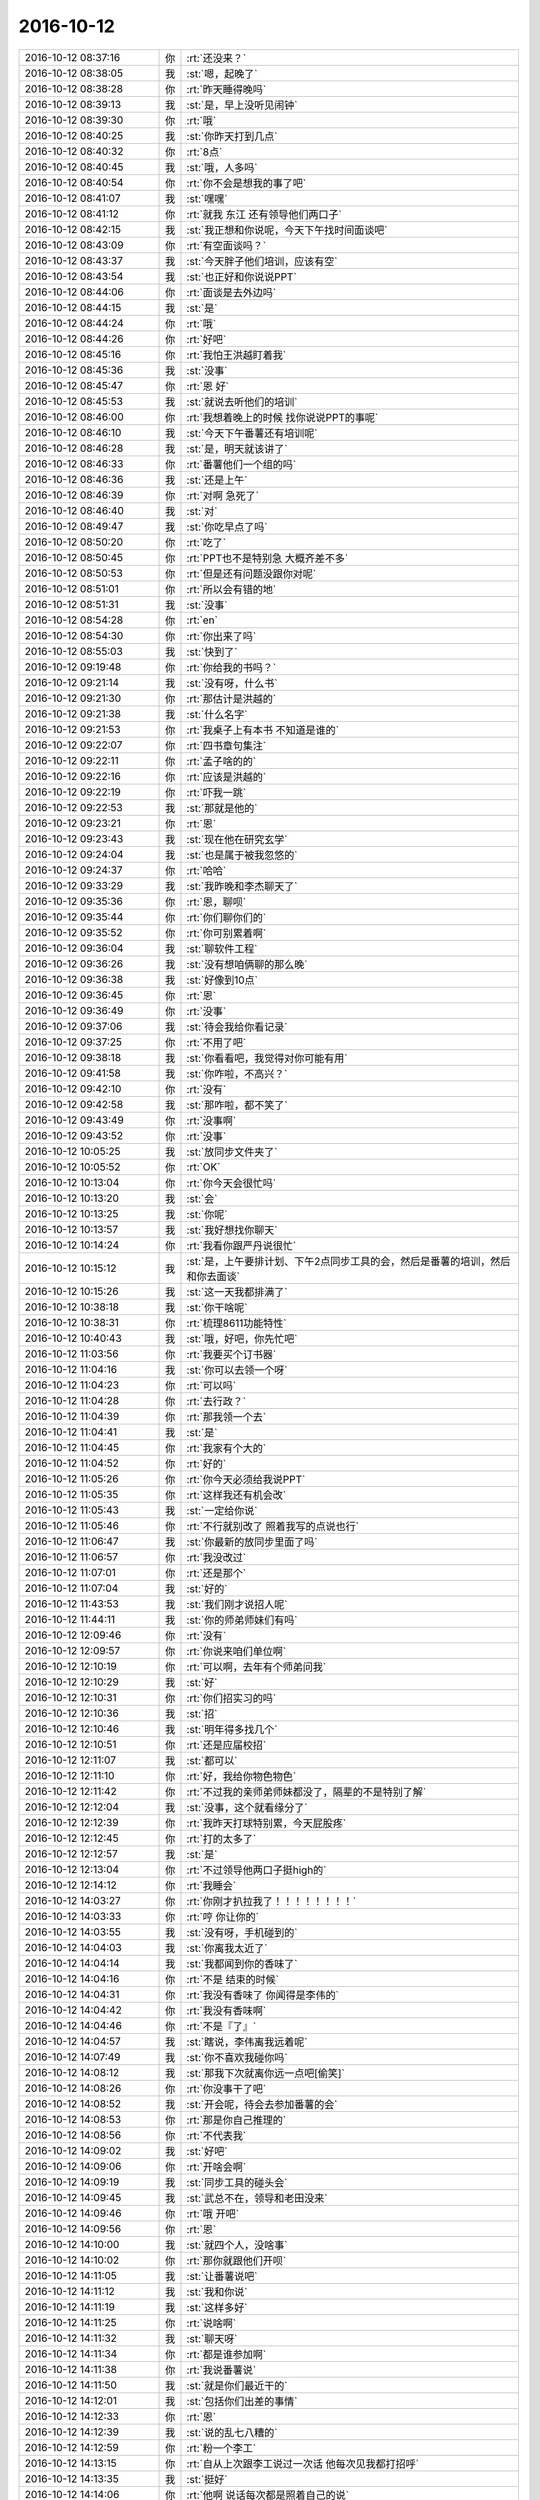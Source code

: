 2016-10-12
-------------

.. list-table::
   :widths: 25, 1, 60

   * - 2016-10-12 08:37:16
     - 你
     - :rt:`还没来？`
   * - 2016-10-12 08:38:05
     - 我
     - :st:`嗯，起晚了`
   * - 2016-10-12 08:38:28
     - 你
     - :rt:`昨天睡得晚吗`
   * - 2016-10-12 08:39:13
     - 我
     - :st:`是，早上没听见闹钟`
   * - 2016-10-12 08:39:30
     - 你
     - :rt:`哦`
   * - 2016-10-12 08:40:25
     - 我
     - :st:`你昨天打到几点`
   * - 2016-10-12 08:40:32
     - 你
     - :rt:`8点`
   * - 2016-10-12 08:40:45
     - 我
     - :st:`哦，人多吗`
   * - 2016-10-12 08:40:54
     - 你
     - :rt:`你不会是想我的事了吧`
   * - 2016-10-12 08:41:07
     - 我
     - :st:`嘿嘿`
   * - 2016-10-12 08:41:12
     - 你
     - :rt:`就我 东江 还有领导他们两口子`
   * - 2016-10-12 08:42:15
     - 我
     - :st:`我正想和你说呢，今天下午找时间面谈吧`
   * - 2016-10-12 08:43:09
     - 你
     - :rt:`有空面谈吗？`
   * - 2016-10-12 08:43:37
     - 我
     - :st:`今天胖子他们培训，应该有空`
   * - 2016-10-12 08:43:54
     - 我
     - :st:`也正好和你说说PPT`
   * - 2016-10-12 08:44:06
     - 你
     - :rt:`面谈是去外边吗`
   * - 2016-10-12 08:44:15
     - 我
     - :st:`是`
   * - 2016-10-12 08:44:24
     - 你
     - :rt:`哦`
   * - 2016-10-12 08:44:26
     - 你
     - :rt:`好吧`
   * - 2016-10-12 08:45:16
     - 你
     - :rt:`我怕王洪越盯着我`
   * - 2016-10-12 08:45:36
     - 我
     - :st:`没事`
   * - 2016-10-12 08:45:47
     - 你
     - :rt:`恩 好`
   * - 2016-10-12 08:45:53
     - 我
     - :st:`就说去听他们的培训`
   * - 2016-10-12 08:46:00
     - 你
     - :rt:`我想着晚上的时候 找你说说PPT的事呢`
   * - 2016-10-12 08:46:10
     - 我
     - :st:`今天下午番薯还有培训呢`
   * - 2016-10-12 08:46:28
     - 我
     - :st:`是，明天就该讲了`
   * - 2016-10-12 08:46:33
     - 你
     - :rt:`番薯他们一个组的吗`
   * - 2016-10-12 08:46:36
     - 我
     - :st:`还是上午`
   * - 2016-10-12 08:46:39
     - 你
     - :rt:`对啊 急死了`
   * - 2016-10-12 08:46:40
     - 我
     - :st:`对`
   * - 2016-10-12 08:49:47
     - 我
     - :st:`你吃早点了吗`
   * - 2016-10-12 08:50:20
     - 你
     - :rt:`吃了`
   * - 2016-10-12 08:50:45
     - 你
     - :rt:`PPT也不是特别急  大概齐差不多`
   * - 2016-10-12 08:50:53
     - 你
     - :rt:`但是还有问题没跟你对呢`
   * - 2016-10-12 08:51:01
     - 你
     - :rt:`所以会有错的地`
   * - 2016-10-12 08:51:31
     - 我
     - :st:`没事`
   * - 2016-10-12 08:54:28
     - 你
     - :rt:`en`
   * - 2016-10-12 08:54:30
     - 你
     - :rt:`你出来了吗`
   * - 2016-10-12 08:55:03
     - 我
     - :st:`快到了`
   * - 2016-10-12 09:19:48
     - 你
     - :rt:`你给我的书吗？`
   * - 2016-10-12 09:21:14
     - 我
     - :st:`没有呀，什么书`
   * - 2016-10-12 09:21:30
     - 你
     - :rt:`那估计是洪越的`
   * - 2016-10-12 09:21:38
     - 我
     - :st:`什么名字`
   * - 2016-10-12 09:21:53
     - 你
     - :rt:`我桌子上有本书 不知道是谁的`
   * - 2016-10-12 09:22:07
     - 你
     - :rt:`四书章句集注`
   * - 2016-10-12 09:22:11
     - 你
     - :rt:`孟子啥的的`
   * - 2016-10-12 09:22:16
     - 你
     - :rt:`应该是洪越的`
   * - 2016-10-12 09:22:19
     - 你
     - :rt:`吓我一跳`
   * - 2016-10-12 09:22:53
     - 我
     - :st:`那就是他的`
   * - 2016-10-12 09:23:21
     - 你
     - :rt:`恩`
   * - 2016-10-12 09:23:43
     - 我
     - :st:`现在他在研究玄学`
   * - 2016-10-12 09:24:04
     - 我
     - :st:`也是属于被我忽悠的`
   * - 2016-10-12 09:24:37
     - 你
     - :rt:`哈哈`
   * - 2016-10-12 09:33:29
     - 我
     - :st:`我昨晚和李杰聊天了`
   * - 2016-10-12 09:35:36
     - 你
     - :rt:`恩，聊呗`
   * - 2016-10-12 09:35:44
     - 你
     - :rt:`你们聊你们的`
   * - 2016-10-12 09:35:52
     - 你
     - :rt:`你可别累着啊`
   * - 2016-10-12 09:36:04
     - 我
     - :st:`聊软件工程`
   * - 2016-10-12 09:36:26
     - 我
     - :st:`没有想咱俩聊的那么晚`
   * - 2016-10-12 09:36:38
     - 我
     - :st:`好像到10点`
   * - 2016-10-12 09:36:45
     - 你
     - :rt:`恩`
   * - 2016-10-12 09:36:49
     - 你
     - :rt:`没事`
   * - 2016-10-12 09:37:06
     - 我
     - :st:`待会我给你看记录`
   * - 2016-10-12 09:37:25
     - 你
     - :rt:`不用了吧`
   * - 2016-10-12 09:38:18
     - 我
     - :st:`你看看吧，我觉得对你可能有用`
   * - 2016-10-12 09:41:58
     - 我
     - :st:`你咋啦，不高兴？`
   * - 2016-10-12 09:42:10
     - 你
     - :rt:`没有`
   * - 2016-10-12 09:42:58
     - 我
     - :st:`那咋啦，都不笑了`
   * - 2016-10-12 09:43:49
     - 你
     - :rt:`没事啊`
   * - 2016-10-12 09:43:52
     - 你
     - :rt:`没事`
   * - 2016-10-12 10:05:25
     - 我
     - :st:`放同步文件夹了`
   * - 2016-10-12 10:05:52
     - 你
     - :rt:`OK`
   * - 2016-10-12 10:13:04
     - 你
     - :rt:`你今天会很忙吗`
   * - 2016-10-12 10:13:20
     - 我
     - :st:`会`
   * - 2016-10-12 10:13:25
     - 我
     - :st:`你呢`
   * - 2016-10-12 10:13:57
     - 我
     - :st:`我好想找你聊天`
   * - 2016-10-12 10:14:24
     - 你
     - :rt:`我看你跟严丹说很忙`
   * - 2016-10-12 10:15:12
     - 我
     - :st:`是，上午要排计划、下午2点同步工具的会，然后是番薯的培训，然后和你去面谈`
   * - 2016-10-12 10:15:26
     - 我
     - :st:`这一天我都排满了`
   * - 2016-10-12 10:38:18
     - 我
     - :st:`你干啥呢`
   * - 2016-10-12 10:38:31
     - 你
     - :rt:`梳理8611功能特性`
   * - 2016-10-12 10:40:43
     - 我
     - :st:`哦，好吧，你先忙吧`
   * - 2016-10-12 11:03:56
     - 你
     - :rt:`我要买个订书器`
   * - 2016-10-12 11:04:16
     - 我
     - :st:`你可以去领一个呀`
   * - 2016-10-12 11:04:23
     - 你
     - :rt:`可以吗`
   * - 2016-10-12 11:04:28
     - 你
     - :rt:`去行政？`
   * - 2016-10-12 11:04:39
     - 你
     - :rt:`那我领一个去`
   * - 2016-10-12 11:04:41
     - 我
     - :st:`是`
   * - 2016-10-12 11:04:45
     - 你
     - :rt:`我家有个大的`
   * - 2016-10-12 11:04:52
     - 你
     - :rt:`好的`
   * - 2016-10-12 11:05:26
     - 你
     - :rt:`你今天必须给我说PPT`
   * - 2016-10-12 11:05:35
     - 你
     - :rt:`这样我还有机会改`
   * - 2016-10-12 11:05:43
     - 我
     - :st:`一定给你说`
   * - 2016-10-12 11:05:46
     - 你
     - :rt:`不行就别改了  照着我写的点说也行`
   * - 2016-10-12 11:06:47
     - 我
     - :st:`你最新的放同步里面了吗`
   * - 2016-10-12 11:06:57
     - 你
     - :rt:`我没改过`
   * - 2016-10-12 11:07:01
     - 你
     - :rt:`还是那个`
   * - 2016-10-12 11:07:04
     - 我
     - :st:`好的`
   * - 2016-10-12 11:43:53
     - 我
     - :st:`我们刚才说招人呢`
   * - 2016-10-12 11:44:11
     - 我
     - :st:`你的师弟师妹们有吗`
   * - 2016-10-12 12:09:46
     - 你
     - :rt:`没有`
   * - 2016-10-12 12:09:57
     - 你
     - :rt:`你说来咱们单位啊`
   * - 2016-10-12 12:10:19
     - 你
     - :rt:`可以啊，去年有个师弟问我`
   * - 2016-10-12 12:10:29
     - 我
     - :st:`好`
   * - 2016-10-12 12:10:31
     - 你
     - :rt:`你们招实习的吗`
   * - 2016-10-12 12:10:36
     - 我
     - :st:`招`
   * - 2016-10-12 12:10:46
     - 我
     - :st:`明年得多找几个`
   * - 2016-10-12 12:10:51
     - 你
     - :rt:`还是应届校招`
   * - 2016-10-12 12:11:07
     - 我
     - :st:`都可以`
   * - 2016-10-12 12:11:10
     - 你
     - :rt:`好，我给你物色物色`
   * - 2016-10-12 12:11:42
     - 你
     - :rt:`不过我的亲师弟师妹都没了，隔辈的不是特别了解`
   * - 2016-10-12 12:12:04
     - 我
     - :st:`没事，这个就看缘分了`
   * - 2016-10-12 12:12:39
     - 你
     - :rt:`我昨天打球特别累，今天屁股疼`
   * - 2016-10-12 12:12:45
     - 你
     - :rt:`打的太多了`
   * - 2016-10-12 12:12:57
     - 我
     - :st:`是`
   * - 2016-10-12 12:13:04
     - 你
     - :rt:`不过领导他两口子挺high的`
   * - 2016-10-12 12:14:12
     - 你
     - :rt:`我睡会`
   * - 2016-10-12 14:03:27
     - 你
     - :rt:`你刚才扒拉我了！！！！！！！！`
   * - 2016-10-12 14:03:33
     - 你
     - :rt:`哼 你让你的`
   * - 2016-10-12 14:03:55
     - 我
     - :st:`没有呀，手机碰到的`
   * - 2016-10-12 14:04:03
     - 我
     - :st:`你离我太近了`
   * - 2016-10-12 14:04:14
     - 我
     - :st:`我都闻到你的香味了`
   * - 2016-10-12 14:04:16
     - 你
     - :rt:`不是 结束的时候`
   * - 2016-10-12 14:04:31
     - 你
     - :rt:`我没有香味了 你闻得是李伟的`
   * - 2016-10-12 14:04:42
     - 你
     - :rt:`我没有香味啊`
   * - 2016-10-12 14:04:46
     - 你
     - :rt:`不是『了』`
   * - 2016-10-12 14:04:57
     - 我
     - :st:`瞎说，李伟离我远着呢`
   * - 2016-10-12 14:07:49
     - 我
     - :st:`你不喜欢我碰你吗`
   * - 2016-10-12 14:08:12
     - 我
     - :st:`那我下次就离你远一点吧[偷笑]`
   * - 2016-10-12 14:08:26
     - 你
     - :rt:`你没事干了吧`
   * - 2016-10-12 14:08:52
     - 我
     - :st:`开会呢，待会去参加番薯的会`
   * - 2016-10-12 14:08:53
     - 你
     - :rt:`那是你自己推理的`
   * - 2016-10-12 14:08:56
     - 你
     - :rt:`不代表我`
   * - 2016-10-12 14:09:02
     - 我
     - :st:`好吧`
   * - 2016-10-12 14:09:06
     - 你
     - :rt:`开啥会啊`
   * - 2016-10-12 14:09:19
     - 我
     - :st:`同步工具的碰头会`
   * - 2016-10-12 14:09:45
     - 我
     - :st:`武总不在，领导和老田没来`
   * - 2016-10-12 14:09:46
     - 你
     - :rt:`哦 开吧`
   * - 2016-10-12 14:09:56
     - 你
     - :rt:`恩`
   * - 2016-10-12 14:10:00
     - 我
     - :st:`就四个人，没啥事`
   * - 2016-10-12 14:10:02
     - 你
     - :rt:`那你就跟他们开呗`
   * - 2016-10-12 14:11:05
     - 我
     - :st:`让番薯说吧`
   * - 2016-10-12 14:11:12
     - 我
     - :st:`我和你说`
   * - 2016-10-12 14:11:19
     - 我
     - :st:`这样多好`
   * - 2016-10-12 14:11:25
     - 你
     - :rt:`说啥啊`
   * - 2016-10-12 14:11:32
     - 我
     - :st:`聊天呀`
   * - 2016-10-12 14:11:34
     - 你
     - :rt:`都是谁参加啊`
   * - 2016-10-12 14:11:38
     - 你
     - :rt:`我说番薯说`
   * - 2016-10-12 14:11:50
     - 我
     - :st:`就是你们最近干的`
   * - 2016-10-12 14:12:01
     - 我
     - :st:`包括你们出差的事情`
   * - 2016-10-12 14:12:33
     - 你
     - :rt:`恩`
   * - 2016-10-12 14:12:39
     - 我
     - :st:`说的乱七八糟的`
   * - 2016-10-12 14:12:59
     - 你
     - :rt:`粉一个李工`
   * - 2016-10-12 14:13:15
     - 你
     - :rt:`自从上次跟李工说过一次话  他每次见我都打招呼`
   * - 2016-10-12 14:13:35
     - 我
     - :st:`挺好`
   * - 2016-10-12 14:14:06
     - 你
     - :rt:`他啊 说话每次都是照着自己的说`
   * - 2016-10-12 14:14:14
     - 你
     - :rt:`从来不会吸收别人给他的东西`
   * - 2016-10-12 14:14:19
     - 你
     - :rt:`我真服他了`
   * - 2016-10-12 14:14:20
     - 我
     - :st:`番薯正在给陈婕解释LSN`
   * - 2016-10-12 14:14:30
     - 你
     - :rt:`还觉得自己特别特别有条理`
   * - 2016-10-12 14:14:32
     - 你
     - :rt:`哈哈`
   * - 2016-10-12 14:14:35
     - 我
     - :st:`我懒得理他了`
   * - 2016-10-12 14:14:42
     - 你
     - :rt:`别理他了`
   * - 2016-10-12 14:14:48
     - 你
     - :rt:`理他干嘛`
   * - 2016-10-12 14:14:51
     - 我
     - :st:`是，不理他`
   * - 2016-10-12 14:15:12
     - 我
     - :st:`你看了我和李杰的聊天了吗`
   * - 2016-10-12 14:15:16
     - 你
     - :rt:`你看咱们公司颁奖 那么多人 都没有人说话`
   * - 2016-10-12 14:15:20
     - 你
     - :rt:`很安静`
   * - 2016-10-12 14:15:25
     - 我
     - :st:`是`
   * - 2016-10-12 14:15:43
     - 你
     - :rt:`不错`
   * - 2016-10-12 14:15:54
     - 你
     - :rt:`没看呢 我现在看看去`
   * - 2016-10-12 14:16:04
     - 我
     - :st:`好`
   * - 2016-10-12 14:31:54
     - 你
     - :rt:`笑死我了`
   * - 2016-10-12 14:32:22
     - 我
     - :st:`哪里呀`
   * - 2016-10-12 14:33:19
     - 你
     - :rt:`动物性那块`
   * - 2016-10-12 14:33:21
     - 你
     - :rt:`太搞笑了`
   * - 2016-10-12 14:33:38
     - 我
     - :st:`[微笑]`
   * - 2016-10-12 14:34:32
     - 我
     - :st:`她的理解不如你明白`
   * - 2016-10-12 14:34:36
     - 你
     - :rt:`都12点了`
   * - 2016-10-12 14:34:40
     - 你
     - :rt:`这已经不错了`
   * - 2016-10-12 14:34:51
     - 你
     - :rt:`我最开始还不如他呢`
   * - 2016-10-12 14:35:08
     - 我
     - :st:`不一样`
   * - 2016-10-12 14:35:18
     - 我
     - :st:`其实是你的起点高`
   * - 2016-10-12 14:35:33
     - 我
     - :st:`我上来给你说的就比较难`
   * - 2016-10-12 14:35:49
     - 你
     - .. image:: images/101274.jpg
          :width: 100px
   * - 2016-10-12 14:35:53
     - 我
     - :st:`这次她的很多错误我都没有纠正`
   * - 2016-10-12 14:35:58
     - 你
     - :rt:`这个变量这 快笑死我了`
   * - 2016-10-12 14:36:03
     - 我
     - :st:`没错`
   * - 2016-10-12 14:36:11
     - 我
     - :st:`我都不知道说什么`
   * - 2016-10-12 14:36:12
     - 你
     - :rt:`她想的跟你说的 都没关系`
   * - 2016-10-12 14:36:15
     - 你
     - :rt:`哈哈`
   * - 2016-10-12 14:36:18
     - 你
     - :rt:`笑死我了`
   * - 2016-10-12 14:36:25
     - 你
     - :rt:`也难为你了`
   * - 2016-10-12 14:36:29
     - 你
     - :rt:`太搞笑`
   * - 2016-10-12 14:36:46
     - 你
     - :rt:`不过李杰挺可怜的 你多帮帮她`
   * - 2016-10-12 14:36:53
     - 我
     - :st:`没问题`
   * - 2016-10-12 14:36:59
     - 你
     - :rt:`他真的挺想学习的`
   * - 2016-10-12 14:37:07
     - 我
     - :st:`是，能看出来`
   * - 2016-10-12 14:37:18
     - 你
     - :rt:`因为我俩聊天的时候 他明显感觉不如我`
   * - 2016-10-12 14:37:35
     - 你
     - :rt:`所以才反思 自己该学习了`
   * - 2016-10-12 14:37:50
     - 我
     - :st:`你的功劳也不小呀`
   * - 2016-10-12 14:39:58
     - 我
     - :st:`关于产品经理那一段你明白吗`
   * - 2016-10-12 14:42:05
     - 你
     - :rt:`恩 基本都明白`
   * - 2016-10-12 14:42:18
     - 你
     - :rt:`我也理解你说的 你对李杰的感受`
   * - 2016-10-12 14:42:19
     - 你
     - :rt:`哈哈`
   * - 2016-10-12 14:42:26
     - 你
     - :rt:`笑死我咧`
   * - 2016-10-12 14:42:57
     - 我
     - :st:`而且她和你一样，喜欢自己发散思维`
   * - 2016-10-12 14:43:35
     - 你
     - :rt:`哈哈 是`
   * - 2016-10-12 14:43:44
     - 你
     - :rt:`而且 我相信 你说的他都没明白`
   * - 2016-10-12 14:43:58
     - 我
     - :st:`有可能`
   * - 2016-10-12 14:44:01
     - 你
     - :rt:`说到这个地步 是不会明白的`
   * - 2016-10-12 14:44:07
     - 你
     - :rt:`不是有可能 是一定的`
   * - 2016-10-12 14:44:12
     - 你
     - :rt:`我了解她`
   * - 2016-10-12 14:44:21
     - 我
     - :st:`哈哈，你应该是权威`
   * - 2016-10-12 14:44:51
     - 你
     - :rt:`你说的那个输入输出的`
   * - 2016-10-12 14:45:02
     - 你
     - :rt:`是把产品经理看成黑盒吗`
   * - 2016-10-12 14:45:07
     - 我
     - :st:`对`
   * - 2016-10-12 14:45:12
     - 你
     - :rt:`那就是产品经理的输入和输出啊`
   * - 2016-10-12 14:45:14
     - 你
     - :rt:`对吗`
   * - 2016-10-12 14:45:21
     - 我
     - :st:`不是`
   * - 2016-10-12 14:45:32
     - 你
     - :rt:`那输出就没什么了`
   * - 2016-10-12 14:45:42
     - 我
     - :st:`不是产品经理是黑盒`
   * - 2016-10-12 14:46:03
     - 我
     - :st:`是需求分析和提炼的过程是黑盒`
   * - 2016-10-12 14:46:19
     - 我
     - :st:`我是顺着李杰的说法说的`
   * - 2016-10-12 14:46:23
     - 你
     - :rt:`产品经理是一个黑箱`
   * - 2016-10-12 14:46:28
     - 你
     - :rt:`哦`
   * - 2016-10-12 14:46:41
     - 你
     - :rt:`这样也行 那输出就没什么了`
   * - 2016-10-12 14:46:57
     - 你
     - :rt:`是用用户故事输出 还是用用例输出 就是个形式呗`
   * - 2016-10-12 14:47:01
     - 我
     - :st:`我说一下准确的模型吧`
   * - 2016-10-12 14:47:11
     - 你
     - :rt:`就是把产品模型准确的表达出来`
   * - 2016-10-12 14:47:13
     - 你
     - :rt:`对吗`
   * - 2016-10-12 14:47:22
     - 我
     - :st:`对`
   * - 2016-10-12 14:47:34
     - 你
     - :rt:`黑箱是经过提炼需求 出来的产品模型`
   * - 2016-10-12 14:47:43
     - 你
     - :rt:`那我的理解就是对的`
   * - 2016-10-12 14:47:52
     - 我
     - :st:`你说的很对`
   * - 2016-10-12 14:48:22
     - 你
     - :rt:`有句话让我有点迷惑 就是你说的  产品经理职责是『保证输出满足输入』`
   * - 2016-10-12 14:48:27
     - 我
     - :st:`我和她的聊天很多是按照她的理解说的`
   * - 2016-10-12 14:48:31
     - 你
     - :rt:`嗯嗯`
   * - 2016-10-12 14:48:36
     - 你
     - :rt:`我想也可能是`
   * - 2016-10-12 14:48:50
     - 我
     - :st:`这句是质控的原则`
   * - 2016-10-12 14:48:53
     - 你
     - :rt:`但是你即使这么说 他也不会理解`
   * - 2016-10-12 14:49:03
     - 你
     - :rt:`所以我迷惑`
   * - 2016-10-12 14:49:06
     - 我
     - :st:`她不明白质控，我只能这么说了`
   * - 2016-10-12 14:49:13
     - 你
     - :rt:`恩 那就是了`
   * - 2016-10-12 14:49:17
     - 你
     - :rt:`跟我想的一样`
   * - 2016-10-12 14:49:30
     - 你
     - :rt:`你是为了让他理解 这么说的`
   * - 2016-10-12 14:49:32
     - 你
     - :rt:`OK`
   * - 2016-10-12 14:49:36
     - 我
     - :st:`对`
   * - 2016-10-12 14:49:39
     - 你
     - :rt:`我跟你确认 是怕我想错了`
   * - 2016-10-12 14:49:50
     - 你
     - :rt:`因为我觉得这句话不是很对`
   * - 2016-10-12 14:49:57
     - 你
     - :rt:`那就不用解释`
   * - 2016-10-12 14:50:13
     - 你
     - :rt:`我明白`
   * - 2016-10-12 14:50:28
     - 我
     - :st:`其实之前和你聊天的也有这种情况`
   * - 2016-10-12 14:50:33
     - 你
     - :rt:`我知道`
   * - 2016-10-12 14:50:50
     - 我
     - :st:`她现在和你差的确实太多了`
   * - 2016-10-12 14:51:00
     - 我
     - :st:`关键还是层次的差距`
   * - 2016-10-12 14:51:47
     - 你
     - :rt:`是啊`
   * - 2016-10-12 14:52:33
     - 你
     - :rt:`你有空吗 跟你说件事`
   * - 2016-10-12 14:52:37
     - 我
     - :st:`有`
   * - 2016-10-12 14:52:39
     - 你
     - :rt:`不是说件事 就是闲聊`
   * - 2016-10-12 14:52:41
     - 你
     - :rt:`没事`
   * - 2016-10-12 14:52:46
     - 我
     - :st:`我没事`
   * - 2016-10-12 14:53:03
     - 你
     - :rt:`你知道 昨天我对象不知道咋了 一直跟我说他对工作的认识`
   * - 2016-10-12 14:53:23
     - 你
     - :rt:`其实吧  他认识的远没有我深刻`
   * - 2016-10-12 14:53:25
     - 我
     - :st:`好事呀`
   * - 2016-10-12 14:53:31
     - 你
     - :rt:`是好事`
   * - 2016-10-12 14:53:50
     - 你
     - :rt:`我不敢老跟他得瑟 他是我男人嘛`
   * - 2016-10-12 14:54:17
     - 我
     - :st:`是，没错`
   * - 2016-10-12 14:54:22
     - 你
     - :rt:`然后我就听他说`
   * - 2016-10-12 14:54:38
     - 你
     - :rt:`后来聊的挺好 我就跟他说了点 对项目的认识`
   * - 2016-10-12 14:54:51
     - 我
     - :st:`[微笑]`
   * - 2016-10-12 14:55:11
     - 你
     - :rt:`他就说我  工作态度不端正`
   * - 2016-10-12 14:55:18
     - 我
     - :st:`啊`
   * - 2016-10-12 14:55:23
     - 我
     - :st:`为啥`
   * - 2016-10-12 14:55:37
     - 我
     - :st:`这句话让我大跌眼镜`
   * - 2016-10-12 14:55:40
     - 你
     - :rt:`说我跟领导、同事的相处方式不对啥的`
   * - 2016-10-12 14:55:56
     - 我
     - :st:`[疑问]`
   * - 2016-10-12 14:55:59
     - 你
     - :rt:`后来我就没在展开 引导别的事上了`
   * - 2016-10-12 14:56:14
     - 你
     - :rt:`我跟领导聊天从来没跟他说过 我就怕他瞎想`
   * - 2016-10-12 14:56:21
     - 你
     - :rt:`你被暴露了 没办法`
   * - 2016-10-12 14:56:27
     - 我
     - :st:`嗯`
   * - 2016-10-12 14:56:40
     - 你
     - :rt:`他说 要对项目有责任心`
   * - 2016-10-12 14:56:45
     - 你
     - :rt:`要好好做`
   * - 2016-10-12 14:56:49
     - 你
     - :rt:`扒拉扒拉的`
   * - 2016-10-12 14:56:58
     - 你
     - :rt:`我就混过去  没再往下说`
   * - 2016-10-12 14:57:05
     - 你
     - :rt:`你说多好玩`
   * - 2016-10-12 14:57:10
     - 我
     - :st:`是`
   * - 2016-10-12 14:58:24
     - 你
     - :rt:`然后他还说我干工作耍滑  耍心眼（这个是顺着我工作态度不端正引出来的，非人身攻击 ），说有经验的 老油条 一眼就能看出来`
   * - 2016-10-12 14:58:41
     - 你
     - :rt:`我当时那叫一个无语啊`
   * - 2016-10-12 14:58:53
     - 我
     - :st:`同感`
   * - 2016-10-12 14:59:01
     - 你
     - :rt:`唉  我想 等他自己去看透吧 我是不敢接着说了`
   * - 2016-10-12 14:59:16
     - 我
     - :st:`是，还是先别说了`
   * - 2016-10-12 14:59:54
     - 你
     - :rt:`当时我还是想跟他说明白这件事  但是我真的是找不到话表达  我就果断放弃了`
   * - 2016-10-12 15:00:27
     - 你
     - :rt:`你想 我跟他 还有你这么个隔阂  少一说错 他就会想歪`
   * - 2016-10-12 15:00:35
     - 我
     - :st:`做得对`
   * - 2016-10-12 15:00:55
     - 你
     - :rt:`李杰跟我 没有任何隔阂 还说了好几个半宿呢`
   * - 2016-10-12 15:01:05
     - 我
     - :st:`这就像我和李杰聊天，即使知道她错了也不能说`
   * - 2016-10-12 15:01:32
     - 你
     - :rt:`等我想明白这件事  觉得好简单  但是自己想不明白的  你想通过你说 让他明白 真的真的超级难`
   * - 2016-10-12 15:02:06
     - 我
     - :st:`是`
   * - 2016-10-12 15:02:15
     - 我
     - :st:`必须自己想明白`
   * - 2016-10-12 15:02:31
     - 你
     - :rt:`主要是层次不同  你说的 他完全不知所云 或者似懂非懂  他说的 你完全都懂`
   * - 2016-10-12 15:02:53
     - 我
     - :st:`这种感觉是不是很奇妙`
   * - 2016-10-12 15:03:07
     - 你
     - :rt:`想通过说 让他明白 得怎么掰开了说啊  太难了 尤其又没有信任的话  简直了`
   * - 2016-10-12 15:03:11
     - 你
     - :rt:`是啊 很奇妙`
   * - 2016-10-12 15:03:22
     - 你
     - :rt:`你看我说的这句话 跟你跟我说的多像`
   * - 2016-10-12 15:03:31
     - 我
     - :st:`说的太对了，必须得有信任`
   * - 2016-10-12 15:04:04
     - 你
     - :rt:`因为你说的 跟他认为的都是反的  他会本能性的反对`
   * - 2016-10-12 15:04:11
     - 你
     - :rt:`唉！！`
   * - 2016-10-12 15:04:26
     - 我
     - :st:`有没有一种上帝的感觉`
   * - 2016-10-12 15:04:32
     - 你
     - :rt:`嗯嗯`
   * - 2016-10-12 15:05:31
     - 我
     - :st:`还记得我以前和你说过吧`
   * - 2016-10-12 15:05:37
     - 我
     - :st:`上帝视角`
   * - 2016-10-12 15:05:40
     - 你
     - :rt:`是`
   * - 2016-10-12 15:05:59
     - 我
     - :st:`这就是层次差`
   * - 2016-10-12 15:06:05
     - 我
     - :st:`完全是碾压的`
   * - 2016-10-12 15:06:16
     - 我
     - :st:`没有任何余地`
   * - 2016-10-12 15:06:52
     - 你
     - :rt:`是的 是的`
   * - 2016-10-12 15:07:07
     - 你
     - :rt:`他说的啥 你都能否定`
   * - 2016-10-12 15:07:26
     - 我
     - :st:`等我一会`
   * - 2016-10-12 15:07:50
     - 你
     - :rt:`你忙`
   * - 2016-10-12 15:47:45
     - 你
     - :rt:`有个有意思的事哦`
   * - 2016-10-12 16:11:46
     - 我
     - :st:`等我谈完咱俩就出去`
   * - 2016-10-12 16:17:34
     - 你
     - :rt:`看下我发的邮件是乱码吗`
   * - 2016-10-12 16:18:02
     - 我
     - :st:`不是`
   * - 2016-10-12 16:18:11
     - 你
     - :rt:`刘杰的那是`
   * - 2016-10-12 16:18:27
     - 你
     - :rt:`严丹那我的签名也是`
   * - 2016-10-12 16:42:03
     - 我
     - :st:`我可以和你聊天`
   * - 2016-10-12 16:44:58
     - 你
     - :rt:`聊天`
   * - 2016-10-12 16:45:08
     - 你
     - :rt:`今天测试的又干了件很蠢的事`
   * - 2016-10-12 16:45:13
     - 我
     - :st:`？`
   * - 2016-10-12 16:45:42
     - 你
     - :rt:`就是UP那个测试方案评审 有个需要和陈浩确认的临时表是否要有的问题`
   * - 2016-10-12 16:45:49
     - 你
     - :rt:`会议纪要忘写了`
   * - 2016-10-12 16:45:58
     - 我
     - :st:`哦`
   * - 2016-10-12 16:46:04
     - 你
     - :rt:`结果测试的跟陈浩问了 不要了（需求要变更）`
   * - 2016-10-12 16:46:21
     - 你
     - :rt:`然后陈浩单独给张明静发的邮件说的 张明静跟我说的`
   * - 2016-10-12 16:46:28
     - 你
     - :rt:`这不是需求的活嘛`
   * - 2016-10-12 16:46:39
     - 我
     - :st:`是`
   * - 2016-10-12 16:46:42
     - 你
     - :rt:`结果现在陈浩还得补邮件说这事`
   * - 2016-10-12 16:47:05
     - 你
     - :rt:`洪越说 以后都让测试的干需求吧  咱们想想别的出路`
   * - 2016-10-12 16:47:06
     - 你
     - :rt:`哈哈`
   * - 2016-10-12 16:47:10
     - 你
     - :rt:`笑死了`
   * - 2016-10-12 16:47:12
     - 我
     - :st:`哈哈`
   * - 2016-10-12 16:47:24
     - 你
     - :rt:`洪越说 老田是想要需求的给测试的服务`
   * - 2016-10-12 16:47:50
     - 我
     - :st:`是`
   * - 2016-10-12 16:48:00
     - 你
     - :rt:`『可能吗  我们是给用户服务的』 当时那个表情 特别逗`
   * - 2016-10-12 16:48:10
     - 我
     - :st:`😄`
   * - 2016-10-12 16:48:50
     - 你
     - :rt:`哈哈`
   * - 2016-10-12 16:48:54
     - 我
     - :st:`你刚才说的有意思的事情就是这个吗`
   * - 2016-10-12 17:09:10
     - 我
     - :st:`你忙吗`
   * - 2016-10-12 17:09:27
     - 你
     - :rt:`改UP的需求文档呢`
   * - 2016-10-12 17:10:15
     - 我
     - :st:`好的，你忙吧`
   * - 2016-10-12 17:14:33
     - 你
     - :rt:`我改完了`
   * - 2016-10-12 17:15:03
     - 我
     - :st:`好的`
   * - 2016-10-12 17:15:21
     - 你
     - :rt:`我问你几个我PPT中的问题吧`
   * - 2016-10-12 17:15:31
     - 我
     - :st:`好的`
   * - 2016-10-12 17:15:37
     - 你
     - :rt:`为什么PO拥有决策权？`
   * - 2016-10-12 17:15:51
     - 你
     - :rt:`我先说我的答案`
   * - 2016-10-12 17:16:01
     - 你
     - :rt:`我不知道我回答的这个角度好不好`
   * - 2016-10-12 17:20:09
     - 你
     - :rt:`我想说的是PO是团队里最了解用户需求的 计划会的时候 即使大家已经对用户故事讨论充分，但开发人员对需求的把握也没有PO准确`
   * - 2016-10-12 17:20:38
     - 我
     - :st:`嗯`
   * - 2016-10-12 17:20:46
     - 你
     - :rt:`这么说可以吗`
   * - 2016-10-12 17:22:07
     - 你
     - :rt:`其实我想表达的是  需求这个东西 是有感受成分的 在验收的时候  不是非常能够量化的东西 而这个是PO需要把握的 开发团队 肯定是觉得自己开发的就是完美的`
   * - 2016-10-12 17:23:09
     - 我
     - :st:`这个说法是事实，但是不能作为理由`
   * - 2016-10-12 17:23:24
     - 你
     - :rt:`恩`
   * - 2016-10-12 17:23:27
     - 你
     - :rt:`好吧`
   * - 2016-10-12 17:23:32
     - 我
     - :st:`po的职责是什么`
   * - 2016-10-12 17:24:17
     - 你
     - :rt:`好多呢`
   * - 2016-10-12 17:24:21
     - 你
     - :rt:`确定需求`
   * - 2016-10-12 17:24:25
     - 你
     - :rt:`排优先级`
   * - 2016-10-12 17:24:30
     - 你
     - :rt:`验收结果`
   * - 2016-10-12 17:24:54
     - 我
     - :st:`不对`
   * - 2016-10-12 17:24:58
     - 你
     - :rt:`也就是 是PO告诉团队做什么 那就应该PO说做的是不是满足他的要求的`
   * - 2016-10-12 17:25:26
     - 我
     - :st:`po代表用户`
   * - 2016-10-12 17:25:43
     - 你
     - :rt:`我知道`
   * - 2016-10-12 17:26:06
     - 你
     - :rt:`PO代表用户 不是一句话 要说实在的`
   * - 2016-10-12 17:26:13
     - 你
     - :rt:`他为什么能代表用户`
   * - 2016-10-12 17:26:21
     - 我
     - :st:`po的决策权就代表用户的决策权`
   * - 2016-10-12 17:33:34
     - 我
     - :st:`po代表用户是scrum的角色决定的`
   * - 2016-10-12 17:37:02
     - 你
     - :rt:`恩`
   * - 2016-10-12 18:21:03
     - 你
     - :rt:`你们还没完啊`
   * - 2016-10-12 18:38:31
     - 你
     - :rt:`我对象叫我回家呢`
   * - 2016-10-12 18:38:33
     - 你
     - :rt:`我回家了`
   * - 2016-10-12 18:38:37
     - 你
     - :rt:`明天再说吧`
   * - 2016-10-12 18:38:52
     - 我
     - :st:`啊`
   * - 2016-10-12 18:38:56
     - 我
     - :st:`好吧`
   * - 2016-10-12 18:39:10
     - 你
     - :rt:`你爽我约！！！！！！！！！！！！！！你这个大骗子 我不干`
   * - 2016-10-12 18:39:31
     - 我
     - :st:`是我不好，对不起`
   * - 2016-10-12 18:39:40
     - 我
     - :st:`明天我一定陪你`
   * - 2016-10-12 18:40:18
     - 你
     - :rt:`明天我就得讲了`
   * - 2016-10-12 18:40:28
     - 你
     - :rt:`算了 我今天晚上给我对象讲讲吧`
   * - 2016-10-12 18:40:30
     - 你
     - :rt:`就这样了`
   * - 2016-10-12 18:40:49
     - 我
     - :st:`😄，我相信你没问题`
   * - 2016-10-12 18:41:34
     - 你
     - :rt:`骗子`
   * - 2016-10-12 18:41:36
     - 你
     - :rt:`骗人`
   * - 2016-10-12 18:41:46
     - 我
     - :st:`不骗你`
   * - 2016-10-12 18:41:48
     - 你
     - :rt:`我走了`
   * - 2016-10-12 18:41:51
     - 你
     - :rt:`不跟你说了`
   * - 2016-10-12 18:42:00
     - 你
     - :rt:`我给你问问我师弟师妹们`
   * - 2016-10-12 18:42:04
     - 你
     - :rt:`有没有想来的`
   * - 2016-10-12 18:42:08
     - 我
     - :st:`好的`
   * - 2016-10-12 18:42:11
     - 你
     - :rt:`走了`
   * - 2016-10-12 18:42:13
     - 你
     - :rt:`别回了`